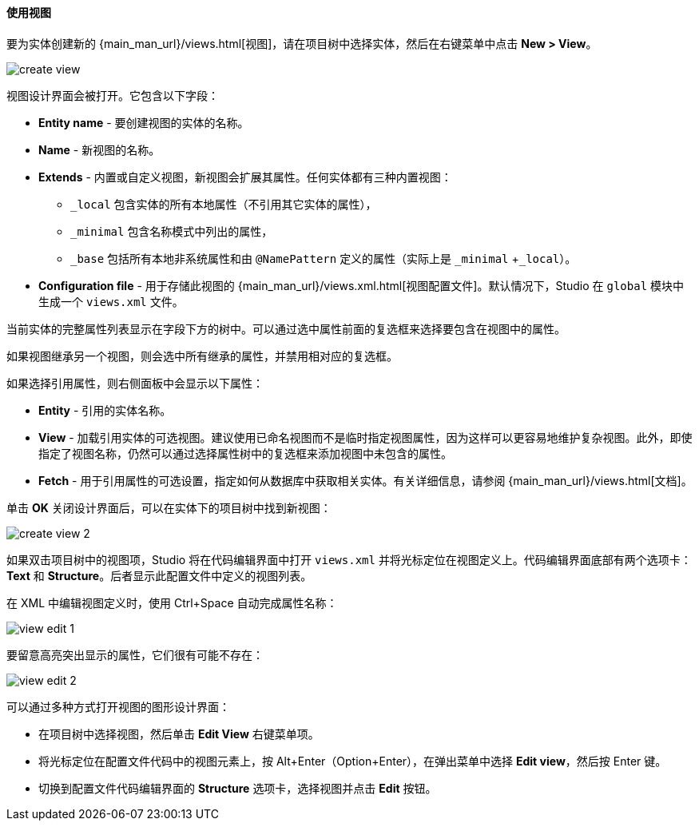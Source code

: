 :sourcesdir: ../../../../source

[[data_model_view]]
==== 使用视图

要为实体创建新的 {main_man_url}/views.html[视图]，请在项目树中选择实体，然后在右键菜单中点击 *New > View*。

image::features/data_model/create_view.png[align="center"]

视图设计界面会被打开。它包含以下字段：

* *Entity name* - 要创建视图的实体的名称。
* *Name* - 新视图的名称。
* *Extends* - 内置或自定义视图，新视图会扩展其属性。任何实体都有三种内置视图：
** `_local` 包含实体的所有本地属性（不引用其它实体的属性），
** `_minimal` 包含名称模式中列出的属性，
** `_base` 包括所有本地非系统属性和由 `@NamePattern` 定义的属性（实际上是 `_minimal` +`_local`）。
* *Configuration file* - 用于存储此视图的 {main_man_url}/views.xml.html[视图配置文件]。默认情况下，Studio 在  `global` 模块中生成一个 `views.xml` 文件。

当前实体的完整属性列表显示在字段下方的树中。可以通过选中属性前面的复选框来选择要包含在视图中的属性。

如果视图继承另一个视图，则会选中所有继承的属性，并禁用相对应的复选框。

如果选择引用属性，则右侧面板中会显示以下属性：

* *Entity* - 引用的实体名称。
* *View* - 加载引用实体的可选视图。建议使用已命名视图而不是临时指定视图属性，因为这样可以更容易地维护复杂视图。此外，即使指定了视图名称，仍然可以通过选择属性树中的复选框来添加视图中未包含的属性。
* *Fetch* - 用于引用属性的可选设置，指定如何从数据库中获取相关实体。有关详细信息，请参阅 {main_man_url}/views.html[文档]。

单击 *OK* 关闭设计界面后，可以在实体下的项目树中找到新视图：

image::features/data_model/create_view_2.png[align="center"]

如果双击项目树中的视图项，Studio 将在代码编辑界面中打开 `views.xml` 并将光标定位在视图定义上。代码编辑界面底部有两个选项卡：*Text* 和 *Structure*。后者显示此配置文件中定义的视图列表。

在 XML 中编辑视图定义时，使用 Ctrl+Space 自动完成属性名称：

image::features/data_model/view_edit_1.png[align="center"]

要留意高亮突出显示的属性，它们很有可能不存在：

image::features/data_model/view_edit_2.png[align="center"]

可以通过多种方式打开视图的图形设计界面：

* 在项目树中选择视图，然后单击 *Edit View* 右键菜单项。

* 将光标定位在配置文件代码中的视图元素上，按 Alt+Enter（Option+Enter），在弹出菜单中选择 *Edit view*，然后按 Enter 键。

* 切换到配置文件代码编辑界面的 *Structure* 选项卡，选择视图并点击 *Edit* 按钮。
